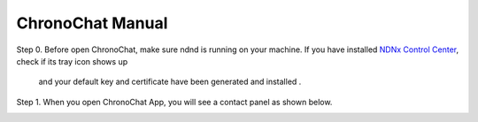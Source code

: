 ChronoChat Manual
===================================================================

Step 0. Before open ChronoChat, make sure ndnd is running on your machine. 
If you have installed `NDNx Control Center`_, check if its tray icon shows up

.. _NDNx Control Center: http://named-data.net/download/

 and your default key and certificate have been generated and installed . 

Step 1. When you open ChronoChat App, you will see a contact panel as shown below.

.. image:: https://raw.github.com/bruinfish/ChronoChat-V2/master/doc/img/chronochat-1.png

 
